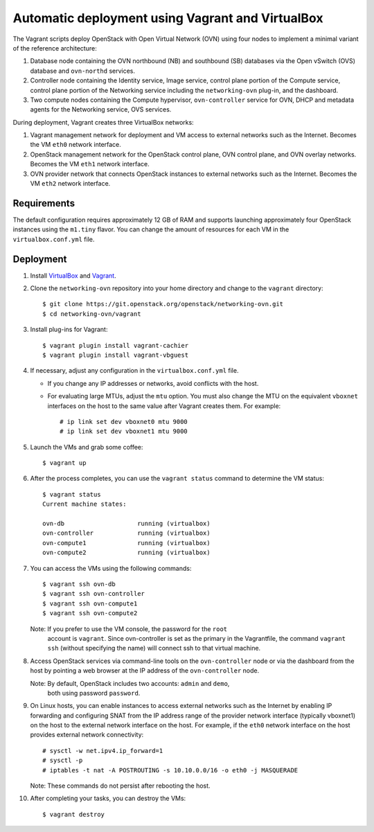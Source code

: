 =================================================
Automatic deployment using Vagrant and VirtualBox
=================================================

The Vagrant scripts deploy OpenStack with Open Virtual Network (OVN)
using four nodes to implement a minimal variant of the reference
architecture:

#. Database node containing the OVN northbound (NB) and southbound (SB)
   databases via the Open vSwitch (OVS) database and ``ovn-northd`` services.
#. Controller node containing the Identity service, Image service, control
   plane portion of the Compute service, control plane portion of the
   Networking service including the ``networking-ovn`` plug-in, and the
   dashboard.
#. Two compute nodes containing the Compute hypervisor, ``ovn-controller``
   service for OVN, DHCP and metadata agents for the Networking service,
   OVS services.

During deployment, Vagrant creates three VirtualBox networks:

#. Vagrant management network for deployment and VM access to external
   networks such as the Internet. Becomes the VM ``eth0`` network interface.
#. OpenStack management network for the OpenStack control plane, OVN
   control plane, and OVN overlay networks. Becomes the VM ``eth1`` network
   interface.
#. OVN provider network that connects OpenStack instances to external networks
   such as the Internet. Becomes the VM ``eth2`` network interface.

Requirements
------------

The default configuration requires approximately 12 GB of RAM and supports
launching approximately four OpenStack instances using the ``m1.tiny``
flavor. You can change the amount of resources for each VM in the
``virtualbox.conf.yml`` file.

Deployment
----------

#. Install `VirtualBox <https://www.virtualbox.org/wiki/Downloads>`_ and
   `Vagrant <http://downloads.vagrantup.com>`_.

#. Clone the ``networking-ovn`` repository into your home directory and
   change to the ``vagrant`` directory::

     $ git clone https://git.openstack.org/openstack/networking-ovn.git
     $ cd networking-ovn/vagrant

#. Install plug-ins for Vagrant::

     $ vagrant plugin install vagrant-cachier
     $ vagrant plugin install vagrant-vbguest

#. If necessary, adjust any configuration in the ``virtualbox.conf.yml`` file.

   * If you change any IP addresses or networks, avoid conflicts with the
     host.
   * For evaluating large MTUs, adjust the ``mtu`` option. You must also
     change the MTU on the equivalent ``vboxnet`` interfaces on the host
     to the same value after Vagrant creates them. For example::

       # ip link set dev vboxnet0 mtu 9000
       # ip link set dev vboxnet1 mtu 9000

#. Launch the VMs and grab some coffee::

     $ vagrant up

#. After the process completes, you can use the ``vagrant status`` command
   to determine the VM status::

     $ vagrant status
     Current machine states:

     ovn-db                    running (virtualbox)
     ovn-controller            running (virtualbox)
     ovn-compute1              running (virtualbox)
     ovn-compute2              running (virtualbox)

#. You can access the VMs using the following commands::

     $ vagrant ssh ovn-db
     $ vagrant ssh ovn-controller
     $ vagrant ssh ovn-compute1
     $ vagrant ssh ovn-compute2

   Note: If you prefer to use the VM console, the password for the ``root``
         account is ``vagrant``. Since ovn-controller is set as the primary
         in the Vagrantfile, the command ``vagrant ssh`` (without specifying
         the name) will connect ssh to that virtual machine.

#. Access OpenStack services via command-line tools on the ``ovn-controller``
   node or via the dashboard from the host by pointing a web browser at the
   IP address of the ``ovn-controller`` node.

   Note: By default, OpenStack includes two accounts: ``admin`` and ``demo``,
         both using password ``password``.

#. On Linux hosts, you can enable instances to access external networks such
   as the Internet by enabling IP forwarding and configuring SNAT from the IP
   address range of the provider network interface (typically vboxnet1) on
   the host to the external network interface on the host. For example, if
   the ``eth0`` network interface on the host provides external network
   connectivity::

     # sysctl -w net.ipv4.ip_forward=1
     # sysctl -p
     # iptables -t nat -A POSTROUTING -s 10.10.0.0/16 -o eth0 -j MASQUERADE

   Note: These commands do not persist after rebooting the host.

#. After completing your tasks, you can destroy the VMs::

     $ vagrant destroy
